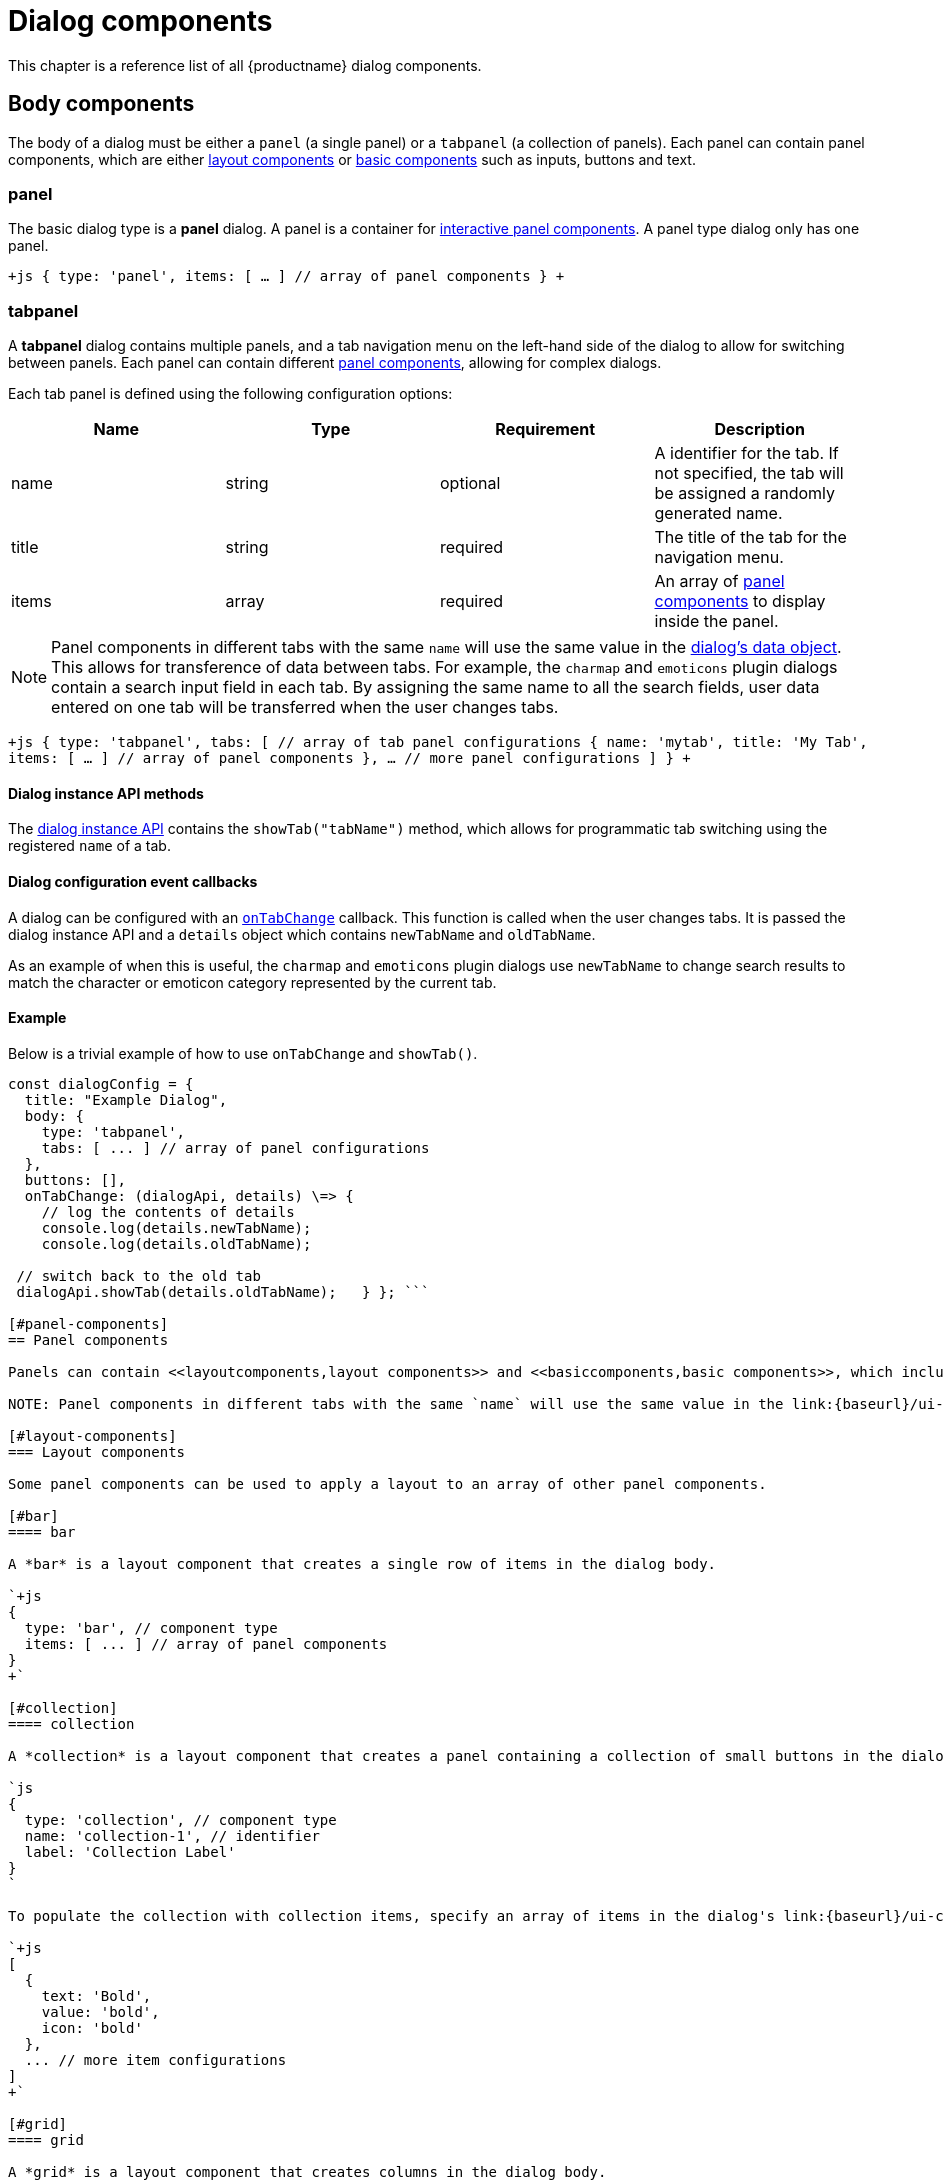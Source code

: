 = Dialog components
:description: A reference list of all TinyMCE dialog components.
:keywords: dialog dialogapi
:title_nav: Dialog components

This chapter is a reference list of all {productname} dialog components.

[#body-components]
== Body components

The body of a dialog must be either a `panel` (a single panel) or a `tabpanel` (a collection of panels). Each panel can contain panel components, which are either <<layoutcomponents,layout components>> or <<basiccomponents,basic components>> such as inputs, buttons and text.

[#panel]
=== panel

The basic dialog type is a *panel* dialog. A panel is a container for <<panelcomponents,interactive panel components>>. A panel type dialog only has one panel.

`+js
{
  type: 'panel',
  items: [ ... ] // array of panel components
}
+`

[#tabpanel]
=== tabpanel

A *tabpanel* dialog contains multiple panels, and a tab navigation menu on the left-hand side of the dialog to allow for switching between panels. Each panel can contain different <<panelcomponents,panel components>>, allowing for complex dialogs.

Each tab panel is defined using the following configuration options:

|===
| Name | Type | Requirement | Description

| name
| string
| optional
| A identifier for the tab. If not specified, the tab will be assigned a randomly generated name.

| title
| string
| required
| The title of the tab for the navigation menu.

| items
| array
| required
| An array of <<panelcomponents,panel components>> to display inside the panel.
|===

NOTE: Panel components in different tabs with the same `name` will use the same value in the link:{baseurl}/ui-components/dialog/#dialogdataandstate[dialog's data object]. This allows for transference of data between tabs. For example, the `charmap` and `emoticons` plugin dialogs contain a search input field in each tab. By assigning the same name to all the search fields, user data entered on one tab will be transferred when the user changes tabs.

`+js
{
  type: 'tabpanel',
  tabs: [ // array of tab panel configurations
    {
      name: 'mytab',
      title: 'My Tab',
      items: [ ... ] // array of panel components
    },
    ... // more panel configurations
  ]
}
+`

[#dialog-instance-api-methods]
==== Dialog instance API methods

The link:{baseurl}/ui-components/dialog/#dialoginstanceapi[dialog instance API] contains the `showTab("tabName")` method, which allows for programmatic tab switching using the registered `name` of a tab.

[#dialog-configuration-event-callbacks]
==== Dialog configuration event callbacks

A dialog can be configured with an link:{baseurl}/ui-components/dialog/#configurationoptions[`onTabChange`] callback. This function is called when the user changes tabs. It is passed the dialog instance API and a `details` object which contains `newTabName` and `oldTabName`.

As an example of when this is useful, the `charmap` and `emoticons` plugin dialogs use `newTabName` to change search results to match the character or emoticon category represented by the current tab.

[#example]
==== Example

Below is a trivial example of how to use `onTabChange` and `showTab()`.

```js
const dialogConfig = {
  title: "Example Dialog",
  body: {
    type: 'tabpanel',
    tabs: [ ... ] // array of panel configurations
  },
  buttons: [],
  onTabChange: (dialogApi, details) \=> {
    // log the contents of details
    console.log(details.newTabName);
    console.log(details.oldTabName);

 // switch back to the old tab
 dialogApi.showTab(details.oldTabName);   } }; ```

[#panel-components]
== Panel components

Panels can contain <<layoutcomponents,layout components>> and <<basiccomponents,basic components>>, which include components for displaying information and user interaction and input.

NOTE: Panel components in different tabs with the same `name` will use the same value in the link:{baseurl}/ui-components/dialog/#dialogdataandstate[dialog's data object]. This allows for transference of data between tabs. For example, the `charmap` and `emoticons` plugin dialogs contain a search input field in each tab. By assigning the same name to all the search fields, user data entered on one tab will be transferred when the user changes tabs.

[#layout-components]
=== Layout components

Some panel components can be used to apply a layout to an array of other panel components.

[#bar]
==== bar

A *bar* is a layout component that creates a single row of items in the dialog body.

`+js
{
  type: 'bar', // component type
  items: [ ... ] // array of panel components
}
+`

[#collection]
==== collection

A *collection* is a layout component that creates a panel containing a collection of small buttons in the dialog body. For example, this component is used in the dialogs for the link:{baseurl}/plugins/charmap[`charmap`] and link:{baseurl}/plugins/emoticons[`emoticons`] plugins.

`js
{
  type: 'collection', // component type
  name: 'collection-1', // identifier
  label: 'Collection Label'
}
`

To populate the collection with collection items, specify an array of items in the dialog's link:{baseurl}/ui-components/dialog/#dialogdataandstate[`initialData`] property. To update the items in the collection, use the link:{baseurl}/ui-components/dialog/#dialoginstanceapi[dialog API's] `setData()` method. Each item should contain a `text`, `value`, and `icon` property. For example:

`+js
[
  {
    text: 'Bold',
    value: 'bold',
    icon: 'bold'
  },
  ... // more item configurations
]
+`

[#grid]
==== grid

A *grid* is a layout component that creates columns in the dialog body.

`+js
{
  type: 'grid', // component type
  columns: 2, // number of columns
  items: [ ... ] // array of panel components
}
+`

[#label]
==== label

A *label* is a layout component that wraps other components and adds a label above the group of components.

`+js
{
  type: 'label', // component type
  label: 'Caption', // text for the group label
  items: [ ... ] // array of panel components
}
+`

[#basic-components]
=== Basic components

These panel components are used either to display information or to allow for user interaction and input.

[#alertbanner]
==== alertbanner

An *alertbanner* is a coloured banner designed to notify users of important information. There are four "levels" of alert banner which each display in a different color. The levels are:

* `info`
* `warn`
* `error`
* `success`

Clicking the icon in the alert banner will fire the `onAction` function in the dialog's configuration, and pass it an object containing the `name` of the alertbanner component and `value`. `value` is the value of the `url` option if it is configured, otherwise it is an empty string.

|===
| Name | Type | Requirement | Description

| type
| `'alertbanner'`
| required
| The component type. Must be `'alertbanner'`.

| text
| string
| required
| HTML text to display in the alertbanner.

| level
| `'info'`, `'warn'`, `'error'` or `'success'`
| required
| The alertbanner's level, which determines its styling.

| icon
| string
| required
| {predefinedIconsOnly}

| url
| string
| optional
| A URL that is passed to `onAction` when the icon button is clicked.
|===

`+js
{
  type: 'alertbanner', // component type
  level: 'info',
  text: 'An <strong>informative</strong> message to the user',
  url: 'http://my.url',
  icon: 'question'
}
+`

[#button]
==== button

A *button* is a clickable component that can contain text or an icon. There are two types of buttons (primary and secondary buttons), though the only difference is that they are styled differently. Primary buttons are intended to stand out. The color will depend on the chosen link:{baseurl}/general-configuration-guide/customize-ui/#skins[skin].

NOTE: Panel buttons are different to link:{baseurl}/ui-components/dialog/#footerbuttons[dialog footer buttons].

*Events:* Interacting with a *button* component will fire the `onAction` function in the dialog's configuration, and pass it the button's `name` in the `details` object. This allows developers to create a click handler for each button.

|===
| Name | Type | Requirement | Description

| type
| `'button'`
| required
| The component type. Must be `'button'`.

| text
| string
| required
| Text to display in the button *if icon is not specified*. Also used for the button's `title` attribute.

| name
| string
| optional
| A identifier for the button. If not specified, the button will be assigned a randomly generated name.

| icon
| string
| optional
| {predefinedIconsOnly} *When configured, the button will display the icon instead of text.*

| primary
| boolean
| optional
| default: `false` - Whether to style the button as a primary or secondary button.

| borderless
| boolean
| optional
| default: `false` - Whether to style the button without a border and background color.
|===

NOTE: Buttons do not support mixing icons and text at the moment.

`js
{
  type: 'button', // component type
  text: 'Alpha',
  primary: true,
  name: 'alpha-button',
  disabled: true,
  borderless: false
}
`

[#checkbox]
==== checkbox

A *checkbox* is a composite component with a checkbox and a label, and with `on` and `off` states.

*Events:* Interacting with a *checkbox* component will fire the `onChange` function in the dialog's configuration.

`js
{
  type: 'checkbox', // component type
  name: 'checkbox-1', // identifier
  label: 'Checkbox Label', // text for the label
  disabled: true // disabled state
}
`

[#colorinput]
==== colorinput

A *colorinput* is a specialized composite component with a label, an input field and button which opens a color swatch popup on click. Users can either type a hex color code into the input, or use the color swatch to choose a color. The color swatch button will change color to reflect the selected color.

`js
{
  type: 'colorinput', // component type
  name: 'colorinput', // identifier
  label: 'Color Label' // text for the label
}
`

[#colorpicker]
==== colorpicker

A *colorpicker* component is an intuitive color picker tool similar to that found in modern image editors. It allows for a color to be chosen using a RGB colour slider, or for a color to be entered as either an RGB or hex color value.

`js
{
  type: 'colorpicker', // component type
  name: 'colorpicker', // identifier
}
`

[#dropzone]
==== dropzone

A *dropzone* is a composite component that catches drag and drops items or lets the user browse that can send a list of files for processing and receive the result. A text label is also rendered above the dropzone.

*Events:* Interacting with a *dropzone* component will fire the `onChange` function in the dialog's configuration.

`js
{
  type: 'dropzone', // component type
  name: 'dropzone', // identifier
  label: 'Dropzone' // text for the label
}
`

[#htmlpanel]
==== htmlpanel

A *htmlpanel* component takes any valid HTML and renders it in the dialog.

NOTE: Despite the name a htmlpanel can not be used as a body component like `panel` and `tabpanel`.

`js
{
  type: 'htmlpanel', // component type
  html: '<div>Html goes here</div>'
}
`

[#iframe]
==== iframe

An *iframe* component takes a HTML document as a string and displays it in the dialog within an iframe.

NOTE: To replace the entire dialog body with an iframe that loads its content from a URL, use a link:{baseurl}/ui-components/urldialog[URL dialog].

|===
| Name | Type | Requirement | Description

| type
| `'iframe'`
| required
| The component type. Must be `'iframe'`.

| name
| string
| required
| A identifier for the button.

| label
| string
| optional
| String to use for the iframe's `title` attribute.

| sandboxed
| boolean
| optional
| default: `true` - When true, sets the iframe's `sandbox` attribute to `"allow-scripts allow-same-origin"`.
|===

`js
{
  type: 'iframe', // component type
  name: 'iframe', // identifier
  label: 'Description of iframe', // text for the iframe's title attribute
  sandboxed: true
}
`

To set the iframe's content on dialog open, specify document HTML as a string in the dialog's link:{baseurl}/ui-components/dialog/#dialogdataandstate[`initialData`] property. To update the iframe's content, use the link:{baseurl}/ui-components/dialog/#dialoginstanceapi[dialog API's] `setData()` method. For example:

`js
dialogApi.setData({
  iframe: '<!DOCTYPE html>' +
          '<html>' +
          '<head></head>' +
          '<body><p>Content here.</p></body>' +
          '</html>'
})
`

[#input]
==== input

An *input* is a composite component that renders a label and a single line text input field.

*Events:* Interacting with an *input* component will fire the `onChange` function in the dialog's configuration *as the user types*.

|===
| Property | Type | Requirement | Description

| type
| '[.code]``input``'
| required
| The component type. Must be `'input'`.

| name
| string
| required
| A identifier for the input.

| label
| string
| optional
| String to use for the input's `title` attribute.

| placeholder
| string
| optional
| String of placeholder text for the input field.

| disabled
| boolean
| optional
| Allows the field to be disabled. Default is `false`.

| inputMode
| string
| optional
| Allows for the specification of input type for displaying contextual onscreen keyboards on mobile devices.
|===

`js
{
  type: 'input', // component type
  name: 'inputA', // identifier
  inputMode: 'text',
  label: 'Input Label', // text for the label
  placeholder: 'example', // placeholder text for the input
  disabled: true, // disabled state
  maximized: false // grow width to take as much space as possible
}
`

[#inputmode]
===== inputMode

{requires_5_1v}

`inputMode` is a property of `input`.

Use `inputMode` to set the type of onscreen keyboard provided on mobile devices when a user focuses the input element.

For a list of valid input modes, see: https://developer.mozilla.org/en-US/docs/Web/HTML/Global_attributes/inputmode[MDN Web Docs - inputmode].

[#selectbox]
==== selectbox

A *selectbox* is a composite component with a label and a dropdown list of options for users to select from.

*Events:* Interacting with a *selectbox* component will fire the `onChange` function in the dialog's configuration.

`js
{
  type: 'selectbox', // component type
  name: 'SelectA', // identifier
  label: 'Select Label',
  disabled: true, // disabled state
  size: 1, // number of visible values (optional)
  items: [
    { value: 'one', text: 'One' },
    { value: 'two', text: 'Two' }
  ]
}
`

[#sizeinput]
==== sizeinput

A *sizeinput* is a specialized composite component with two input fields labelled "Width" and "Height" and a "ratio lock" button. It should be used for setting dimensions on content elements.

*Events:* Interacting with the input fields of a *sizeinput* component will fire the `onChange` function in the dialog's configuration *when the user clicks away from the component*.

`js
{
  type: 'sizeinput', // component type
  name: 'size', // identifier
  label: 'Dimensions',
  disabled: true // disabled state
}
`

[#table]
==== table

A *table* is a layout component that renders a simple table.

`js
{
  type: 'table', // component type
  header: [ 'Heading 1', 'Heading 2', 'Heading 3' ],
  cells: [
    [ 'Cell 1', 'Cell 2', 'Cell 3' ],
    [ 'Cell 4', 'Cell 5', 'Cell 6' ]
  ]
}
`

[#textarea]
==== textarea

A *textarea* is a multiline text field.

*Events:* Interacting with a *textbox* component will fire the `onChange` function in the dialog's configuration.

`js
{
  type: 'textarea', // component type
  name: 'text-a', // identifier
  label: 'Text: ',
  placeholder: 'example',
  disabled: true, // disabled state
  maximized: false // grow width to take as much space as possible
}
`

[#urlinput]
==== urlinput

A *urlinput* is a specialized composite component for URL input or file upload. It has a label, a text input field and an optional filepicker button. The urlinput component also includes a *typeahead* dropdown that will display previously-entered URLs that match the current input text and update as the user types.

NOTE: The filepicker button will only appear if link:{baseurl}/configure/file-image-upload/#file_picker_callback[`file_picker_callback`] is configured.

*Events:* Interacting with a *selectbox* component will fire the `onChange` function in the dialog's configuration *when the user clicks away from the component*.

|===
| Name | Type | Requirement | Description

| type
| `'urlinput'`
| required
| The component type. Must be `'urlinput'`.

| name
| string
| required
| A identifier for the urlinput.

| label
| string
| optional
| String to use for the label.

| filetype
| `'file'` or `'image'` or `'media'`
| optional
| default: `'file'` - Restrict the types of files that can be uploaded using the filepicker. `file` allows anything, including document links. *Requires `file_picker_callback` to be configured.*

| disabled
| boolean
| optional
| default: `false` - Whether the component should initially be disabled.
|===

[#urlinput-examples]
===== urlinput examples

*urlinput for links*

The filepicker will accept any file type and the typeahead will include 5 previously entered URLs plus all anchor targets and headings in the document.

`js
{
  type: 'urlinput', // component type
  name: 'url', // identifier
  filetype: 'file', // allow any file types
  label: 'Url', // text for component label
  disabled: true // disabled state
}
`

*urlinput for image upload*

The filepicker will only accept images and the typeahead will include 5 previously entered image URLs.

`js
{
  type: 'urlinput', // component type
  name: 'src', // identifier
  filetype: 'image', // restrict file types to image types
  label: 'Source', // text for component label
  disabled: true // disabled state
}
`
